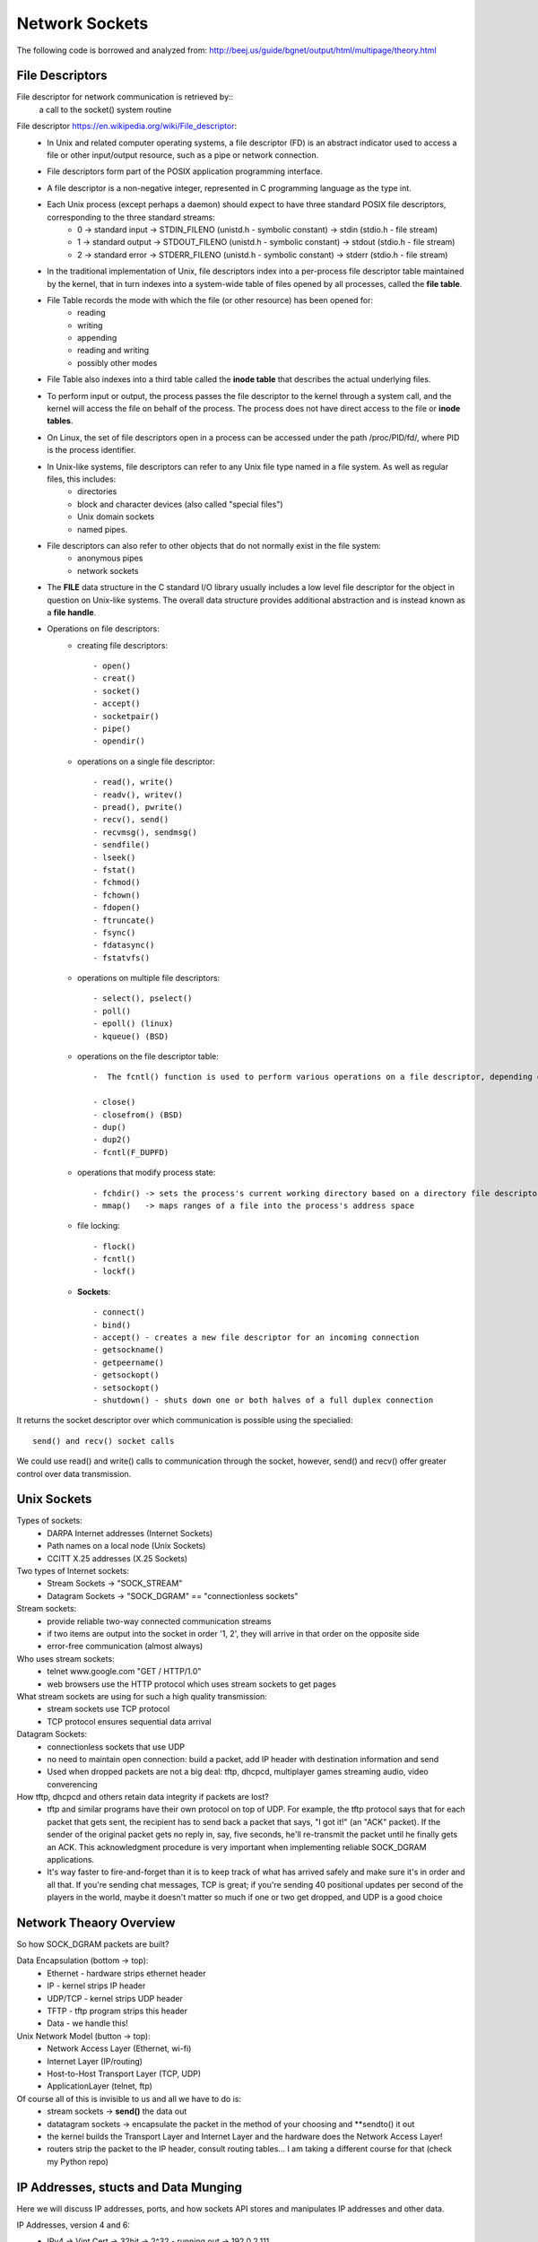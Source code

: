 Network Sockets
---------------

The following code is borrowed and analyzed from:
http://beej.us/guide/bgnet/output/html/multipage/theory.html


File Descriptors
^^^^^^^^^^^^^^^^
File descriptor for network communication is retrieved by::
	a call to the socket() system routine

File descriptor https://en.wikipedia.org/wiki/File_descriptor:
	* In Unix and related computer operating systems, a file descriptor (FD) is an abstract indicator used to access a file or other input/output resource, such as a pipe or network connection. 
	* File descriptors form part of the POSIX application programming interface. 
	* A file descriptor is a non-negative integer, represented in C programming language as the type int.
	* Each Unix process (except perhaps a daemon) should expect to have three standard POSIX file descriptors, corresponding to the three standard streams:
		* 0 -> standard input  -> STDIN_FILENO  (unistd.h - symbolic constant) -> stdin  (stdio.h - file stream)
		* 1 -> standard output -> STDOUT_FILENO (unistd.h - symbolic constant) -> stdout (stdio.h - file stream)
		* 2 -> standard error  -> STDERR_FILENO (unistd.h - symbolic constant) -> stderr (stdio.h - file stream)
		
	* In the traditional implementation of Unix, file descriptors index into a per-process file descriptor table maintained by the kernel, that in turn indexes into a system-wide table of files opened by all processes, called the **file table**. 
	* File Table records the mode with which the file (or other resource) has been opened for:
		* reading 
		* writing
		* appending
		* reading and writing
		* possibly other modes
		
	* File Table also indexes into a third table called the **inode table** that describes the actual underlying files.
	* To perform input or output, the process passes the file descriptor to the kernel through a system call, and the kernel will access the file on behalf of the process. The process does not have direct access to the file or **inode tables**.
	* On Linux, the set of file descriptors open in a process can be accessed under the path /proc/PID/fd/, where PID is the process identifier.
	* In Unix-like systems, file descriptors can refer to any Unix file type named in a file system. As well as regular files, this includes:
		* directories
		* block and character devices (also called "special files")
		* Unix domain sockets
		* named pipes. 
		
	* File descriptors can also refer to other objects that do not normally exist in the file system:
		* anonymous pipes
		* network sockets
		
	* The **FILE** data structure in the C standard I/O library usually includes a low level file descriptor for the object in question on Unix-like systems. The overall data structure provides additional abstraction and is instead known as a **file handle**.
	* Operations on file descriptors:
		* creating file descriptors::
	
			- open()
			- creat()
			- socket()
			- accept()
			- socketpair()
			- pipe()
			- opendir()
		* operations on a single file descriptor::
	
			- read(), write()
			- readv(), writev()
			- pread(), pwrite()
			- recv(), send()
			- recvmsg(), sendmsg()
			- sendfile()
			- lseek()
			- fstat()
			- fchmod()
			- fchown()
			- fdopen()
			- ftruncate()
			- fsync()
			- fdatasync()
			- fstatvfs()
		* operations on multiple file descriptors::
	
			- select(), pselect()
			- poll()
			- epoll() (linux)
			- kqueue() (BSD)
		* operations on the file descriptor table::
	
			-  The fcntl() function is used to perform various operations on a file descriptor, depending on the command argument passed to it. There are commands to get and set attributes associated with a file descriptor, including F_GETFD, F_SETFD, F_GETFL and F_SETFL.
	
			- close()
			- closefrom() (BSD)
			- dup()
			- dup2()
			- fcntl(F_DUPFD)
		* operations that modify process state::
	
			- fchdir() -> sets the process's current working directory based on a directory file descriptor
			- mmap()   -> maps ranges of a file into the process's address space
		* file locking::
	
			- flock()
			- fcntl()
			- lockf()
		* **Sockets**::
	
			- connect()
			- bind()
			- accept() - creates a new file descriptor for an incoming connection
			- getsockname()
			- getpeername()
			- getsockopt()
			- setsockopt()
			- shutdown() - shuts down one or both halves of a full duplex connection

It returns the socket descriptor over which communication is possible using the specialied::
	
	send() and recv() socket calls

We could use read() and write() calls to communication through the socket, however, send() and recv() offer greater control over data transmission.


Unix Sockets
^^^^^^^^^^^^
Types of sockets:
	* DARPA Internet addresses (Internet Sockets)
	* Path names on a local node (Unix Sockets)
	* CCITT X.25 addresses (X.25 Sockets)

Two types of Internet sockets:
	* Stream Sockets -> "SOCK_STREAM"
	* Datagram Sockets -> "SOCK_DGRAM" == "connectionless sockets"

Stream sockets:
	* provide reliable two-way connected communication streams
	* if two items are output into the socket in order '1, 2', they will arrive in that order on the opposite side
	* error-free communication (almost always) 

Who uses stream sockets:
	* telnet www.google.com "GET / HTTP/1.0"
	* web browsers use the HTTP protocol which uses stream sockets to get pages

What stream sockets are using for such a high quality transmission:
	* stream sockets use TCP protocol
	* TCP protocol ensures sequential data arrival

Datagram Sockets:
	* connectionless sockets that use UDP
	* no need to maintain open connection: build a packet, add IP header with destination information and send
	* Used when dropped packets are not a big deal: tftp, dhcpcd, multiplayer games streaming audio, video converencing

How tftp, dhcpcd and others retain data integrity if packets are lost?
	* tftp and similar programs have their own protocol on top of UDP. For example, the tftp protocol says that for each packet that gets sent, the recipient has to send back a packet that says, "I got it!" (an "ACK" packet). If the sender of the original packet gets no reply in, say, five seconds, he'll re-transmit the packet until he finally gets an ACK. This acknowledgment procedure is very important when implementing reliable SOCK_DGRAM applications.
	
	* It's way faster to fire-and-forget than it is to keep track of what has arrived safely and make sure it's in order and all that. If you're sending chat messages, TCP is great; if you're sending 40 positional updates per second of the players in the world, maybe it doesn't matter so much if one or two get dropped, and UDP is a good choice


Network Theaory Overview
^^^^^^^^^^^^^^^^^^^^^^^^
So how SOCK_DGRAM packets are built? 

Data Encapsulation (bottom -> top):
	* Ethernet - hardware strips ethernet header
	* IP - kernel strips IP header
	* UDP/TCP - kernel strips UDP header
	* TFTP - tftp program strips this header
	* Data - we handle this!

Unix Network Model (button -> top):
	* Network Access Layer (Ethernet, wi-fi)
	* Internet Layer (IP/routing)
	* Host-to-Host Transport Layer (TCP, UDP)
	* ApplicationLayer (telnet, ftp)

Of course all of this is invisible to us and all we have to do is:
	* stream sockets -> **send()** the data out
	* datatagram sockets -> encapsulate the packet in the method of your choosing and **sendto() it out
	* the kernel builds the Transport Layer and Internet Layer and the hardware does the Network Access Layer!
	* routers strip the packet to the IP header, consult routing tables... I am taking a different course for that (check my Python repo)


IP Addresses, stucts and Data Munging
^^^^^^^^^^^^^^^^^^^^^^^^^^^^^^^^^^^^^
Here we will discuss IP addresses, ports, and how sockets API stores and manipulates IP addresses and other data.

IP Addresses, version 4 and 6:
	* IPv4 -> Vint Cert -> 32bit -> 2^32 - running out -> 192.0.2.111
	* IPv6 -> 128bit -> 2^128 -> alot -> hex -> 2001:0db8:c9d2:aee5:73e3:934a:a5ae:9551 -> IPv6 compression::

		2001:0db8:c9d2:0012:0000:0000:0000:0051
		2001:db8:c9d2:12::51

		2001:0db8:ab00:0000:0000:0000:0000:0000
		2001:db8:ab00::

		0000:0000:0000:0000:0000:0000:0000:0001
		::1 -> loopback!

	* IPv4 in IPv6 wrapper::

		192.0.2.33 -> ::ffff:192.0.2.33


Subnets
^^^^^^^
IP address - 192.0.2.12 -> host 12 on network 192.0.2.0:
	* network portion - first 3 bytes
	* host portion - last byte

Network classes:
	* A -> 1 byte for network and 3 bytes for hosts
	* B -> 2 bytes for network and 2 bytes for hosts
	* C -> 3 bytes for network and 1 byte for hosts

Network portion of the IP address is descibed by netmask:
	* with netmask of 255.255.255.0, if IP is 192.0.2.12 -> network is 192.0.2.12 AND 255.255.255.0 0, which gives 192.0.2.0
	* this was unsustainable
	* netmask now is allowed to be an arbitrary number of bits, not just 8, 16, 24:
		* netmask could be 255.255.255.252 with 30 bits representing network and 2 bits of hosts (2^2 hosts on the network)
		* the netmask is ALWAYS a bunch of 1-bits followed by a bunch of 0-bits

	* to represent IPv4 network, use 192.0.2.12/30, where:
		* 30 out of 32 bits of the IP address for the network
		* 2 out of 32 bits of the IP address for the hosts

	* to represent IPv6:
		* 2001:db8::/32 or 2001:db8:5413:4028::9db9/64.


Port Numbers
^^^^^^^^^^^^
In the network model both IP (Internet Layer) and TCP/UDP (Transport Layer) represent addresses:
	* IP address:
		* 32 bits IPv4 and 128 bits IPv6
		* specifies the network location (your company) and subnets (your company's servers)
		* they are used for node-to-node communication
	
	* Port address
		* 16 bits
		* used by TCP (stream sockets) and UDP (datagram sockets)
		* serves as a local address for the connection
		* for example, any message comming on port# 5324 (on company's network) is a stream socket communication handled by TCP protocol
		* so how would a single computer handle incoming mail and web services and sockets?
			* different internet services on the web have well-known port numbers
			* the Big IANA Por List specifies them
			* on Unix, `vi /etc/services' file
			* HTTP - 80, telnet - 23, SMTP - 25, special - 1024 (requires OS privileges)


Byte Order
^^^^^^^^^^
The way computer stores bytes:
	* two-byte hex number (b34f) is saved sequencially with b3 and then 4f - big end first -> ** Big Endian **
	* Intel/Intel-compatible processors store bytes reversed - in memory with 4f and then b3 - little end first -> ** Little-Endian**

Terminology:
	* Big Endian is also called ** Network Byte Order **, because that is the direction 0|1s are traveling via wires
	* Our computer stores numbers in ** Host Byte Order **, which as mentioned above could be in Big or Little Endian. For example:
		* Intel 80x86's Host Byte Order is Little-Endian
		* Motorola 68k's Host Byte Order is Big-Endian
		* For PCs - it depends (of course)

So, how do we keep track of which Host Byte Order my computer stores 0|1s in? If I don't know the Host Byte Order, how do I make sure that my two- and four-byte 0|1s I use for building packets or data structures are in Network Byte Order?
	* we assume that the Host Byte Order isn't right
	* we **always** run the packet via a function that sets our numbers to Network Byte Order
	* now our code is portable to machines of different endianness!

Conversion:
	* there are two types of numbers we can convert from Host Byte Order -> Network Byte Order: short(two bytes) and long(four bytes)
	* work for the unsigned variations as well
	* to convert a short from Host Byte Order to Network Byte Order: htons (Host to Network Short). More examples::

		----------------------------------------------------------------------------------
		htons() - host to network short - sending 2-byte data from a program via network
		htonl() - host to network long  - sending 4-byte data from a program via network
		ntohs() - network to host short - receiving 2-byte data from network into a program
		ntohl() - network to host long  - recieving 4-byte data from network into a program
		-----------------------------------------------------------------------------------

	* for 64-bit systems and for floating point use a different research paper


Structs
^^^^^^^
Let's cover different data types used by the sockets interface

Socket descriptor type::
	
	int

When making a connection, one of the first structs used is struct addrinfo.
	* it is used to prepare the socket address structures for subsequent use
	* it is used in host name lookups
	* it is used in service name lookups
	* struct addrinfo holds address information, example::

		struct addrinfo {
			int 			ai_flags; 		// AI_PASSIVE, AI_CANNONNAME, etc.
			int 			ai_family; 		// AF_INET, AF_INET6, AF_UNSPEC
			int 			ai_socktype; 	// SOCK_STREAM, SOCK_DGRAM
			int 			ai_protocol; 	// use 0 for "any"
			size_t	 		ai_addrlen; 	// size of ai_addr in bytes (2 vs. 4 bytes, depending on Internet Protocol)
			struct sockaddr *ai_addr;		// struct sockaddr_in or _in6
			char 			*ai_canonname;	// full canonical hostname

			struct addrinfo *ai_next; 		// linked list, next node

		}

	* this struct will be loaded a bit and then used for getaddrinfo()
		* getaddrinfo() will return a pointer to a new linked list of these structures, filled out will all network/host info we need!
	
	* we can force it to use IPv4 or IPv6 in the ai_family field, or leave it as AF_UNSPEC - to use whatever
		* this is powerful, because now we are writing IP version-agnostic code

	* addrinfo struct is a linked list, where ai_next points at the next element of type addrinfo
	* the ai_addr field in the struct addrinfo is a pointer to a struct sockaddr - where all of the details of the IP address structure are stored
	* we will not usually need to write to these structures; a call to ** getaddrinfo() ** will fill out the addrinfo struct; but the details are improtant

Struct sockaddr holds socket address information for many types of sockets:

Let's first examine IP4V structures::

	struct sockaddr {
		unsigned short 	sa_family; 	 // address family, AF_INET, AF_INET6, AF_UNSPEC
		char 			sa_data[14]; // 14 bytes of protocol address
	} // -> short (2 bytes) + array of 14 chars (14 bytes) = 16 bytes

		
	* sa_family - could be a variety of things, but it will be AFINET (IPv4) or AF_INET6(IPv6) for everything we do in this document
	* sa_data 	- contains a destination address and port number for the socket. This is rather unwieldy since you don't want to tediously pack the address in the sa_data by hand
	* to deal with struct sockaddr, programmers created a parallel structure::

		struct sockaddr_in ("in" for internet") to be used with IPv4

	* a pointer to a struct sockaddr_in can be cast to a pointer to a struct sockaddr and vise-versa
	* so even though ** connect() ** wants a struct sockaddr*, we can still us a struct sockaddr_in and cast it in the last minute::

		// (IPv4 only - see struct sockaddr_in6 for IPv6)

		struct sockaddr_in {
			short int 			in_family; 	 // Address family, AF_INET
			unsigned short int  sin_port; 	 // port number
			struct in_addr		sin_addr; 	 // internet address
			unsigned char 		sin_zero[8]; // same size as struct sockaddr
		} // -> short int (2 bytes) + short int (2 bytes) + in_addr(4 bytes - 32 bit address) + array of 8 chars (8 bytes) = 16 bytes

	* struct sockaddr_in makes it easy to reference elements of the struct sockaddr, because struct sockaddr packs all of it into char sa_data[14] - why not just use sockaddr_in then, instead of confusing a hack out of me
		* sin_zero:

			* is used to pad the sockaddr_in structure to the length of a struct sockaddr
			* should be set to all zeros with the function ** memset() **. 

		* sin_family corresponds to sa_family in a struct sockaddr and should be set to AF_INET
		* sin_port must be in Network Byte Order - ** htons() **

	* let's dig deeper into ** sin_addr ** field of struct in_addr type - one of the scariest unions of all time::

		// (IPv4 only - see struct in6_addr for IPv6)
		// internet address (a structure for historical reasons)
		struct in_addr {
			uint32_t s_addr; // that's a 32-bit int (4 bytes)
		}

		* very nice, so if we declared ** struct sockaddr_in ina **, then ** ina.sin_addr.s_addr ** references 4-byte IP address (in Network Byte Order)
		* uint32_t used to be a union, but not anymore; however, if your system still uses that union, #defines will ensure that the 4-byte IP address in (NBO) is referenced
	

Let's examine IPv6 structs:

	* struct sockaddr_in6

		// (IPv6 only - see struct sockaddr_in and struct in_addr for IPv4)
		struct sockaddr_in6 {
			u_int16_t 		sin6_family;	// address family, AF_INET6
			u_int16_t 		sin6_port; 		// port number, Network Byte Order
			u_int32_t		sin6_flowinfo; 	// IPv6 flow information
			struct in6_addr sin6_addr; 		// IPv6 address
			u_init32_t		sin6_scope_id; 	// Scope ID
		};

		struct in6_addr {
			unsigned char s6_addr[16]; 	// IPv6 address - 128 bits
		}

	* Note that IPv6 has an IPv6 address and a port number, just like IPv4 has an IPv4 address and a port number
	* Also note that we will not going to talk about the IPv6 flow information or Scope ID fields for now

	* struct sockaddr_storage is designed to be large enought to hold both IPv4 and IPv6 structures
		* the reasoning behind is that sometimes we don't know in advance if packets will fill out struct sockaddr with an IPv4 or IPv6 address
		* so we pass in this parallel structure, very similar to struct sockaddr except larger and then cast it to the type we need::

			struct sockaddr_storage {
				sa_family_t ss_family; 		// address family
				// all of this is padding, implementation specific
				char 		__ss_pad1[_SS_PAD1SIZE];
				int64_t		__ss_align;
				char 		__ss_pad2[_SS_PAD2SIZE];
			}

	* What's important is that you can see the address family in the ss_family field—check this to see if it's AF_INET or AF_INET6 (for IPv4 or IPv6). Then you can cast it to a struct sockaddr_in or struct sockaddr_in6 if you wanna.
